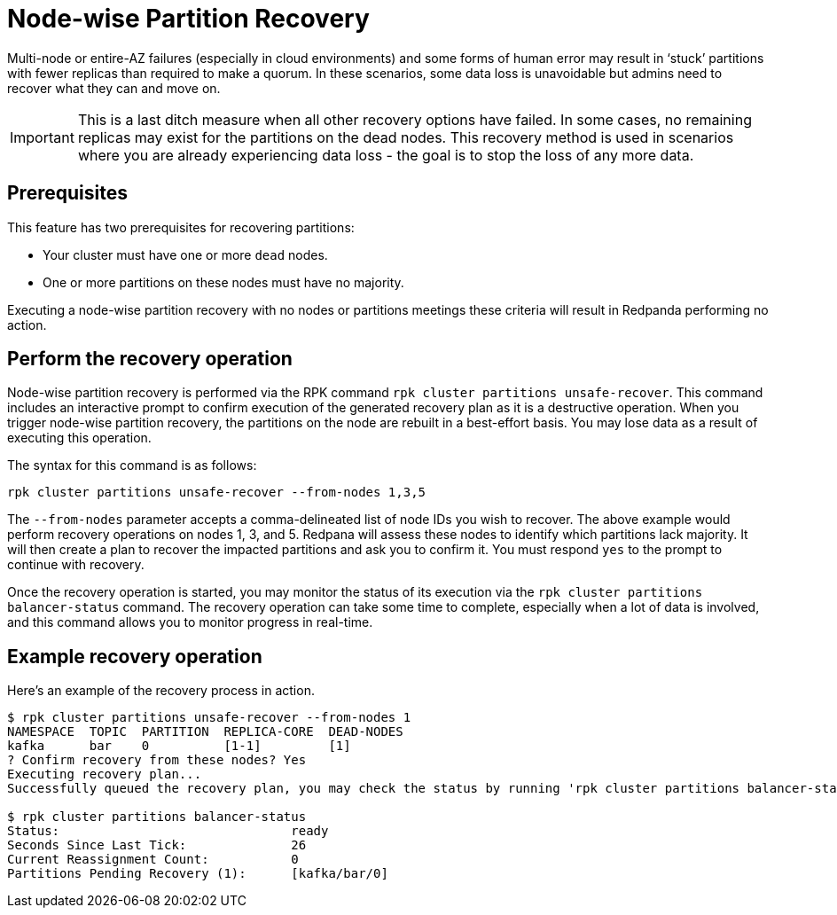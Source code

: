 = Node-wise Partition Recovery
:description: Feature to recover dead nodes.

Multi-node or entire-AZ failures (especially in cloud environments) and some forms of human error may result in ‘stuck’ partitions with fewer replicas than required to make a quorum. In these scenarios, some data loss is unavoidable but admins need to recover what they can and move on.

IMPORTANT: This is a last ditch measure when all other recovery options have failed. In some cases, no remaining replicas may exist for the partitions on the dead nodes. This recovery method is used in scenarios where you are already experiencing data loss - the goal is to stop the loss of any more data.

== Prerequisites

This feature has two prerequisites for recovering partitions:

* Your cluster must have one or more `dead` nodes.
* One or more partitions on these nodes must have no majority.

Executing a node-wise partition recovery with no nodes or partitions meetings these criteria will result in Redpanda performing no action.

== Perform the recovery operation

Node-wise partition recovery is performed via the RPK command `rpk cluster partitions unsafe-recover`. This command includes an interactive prompt to confirm execution of the generated recovery plan as it is a destructive operation. When you trigger node-wise partition recovery, the partitions on the node are rebuilt in a best-effort basis. You may lose data as a result of executing this operation.

The syntax for this command is as follows:

 rpk cluster partitions unsafe-recover --from-nodes 1,3,5

The `--from-nodes` parameter accepts a comma-delineated list of node IDs you wish to recover. The above example would perform recovery operations on nodes 1, 3, and 5. Redpana will assess these nodes to identify which partitions lack majority. It will then create a plan to recover the impacted partitions and ask you to confirm it. You must respond `yes` to the prompt to continue with recovery.

Once the recovery operation is started, you may monitor the status of its execution via the `rpk cluster partitions balancer-status` command. The recovery operation can take some time to complete, especially when a lot of data is involved, and this command allows you to monitor progress in real-time.

== Example recovery operation
Here's an example of the recovery process in action.

----
$ rpk cluster partitions unsafe-recover --from-nodes 1
NAMESPACE  TOPIC  PARTITION  REPLICA-CORE  DEAD-NODES
kafka      bar    0          [1-1]         [1]
? Confirm recovery from these nodes? Yes
Executing recovery plan...
Successfully queued the recovery plan, you may check the status by running 'rpk cluster partitions balancer-status'

$ rpk cluster partitions balancer-status
Status:                               ready
Seconds Since Last Tick:              26
Current Reassignment Count:           0
Partitions Pending Recovery (1):      [kafka/bar/0]
----